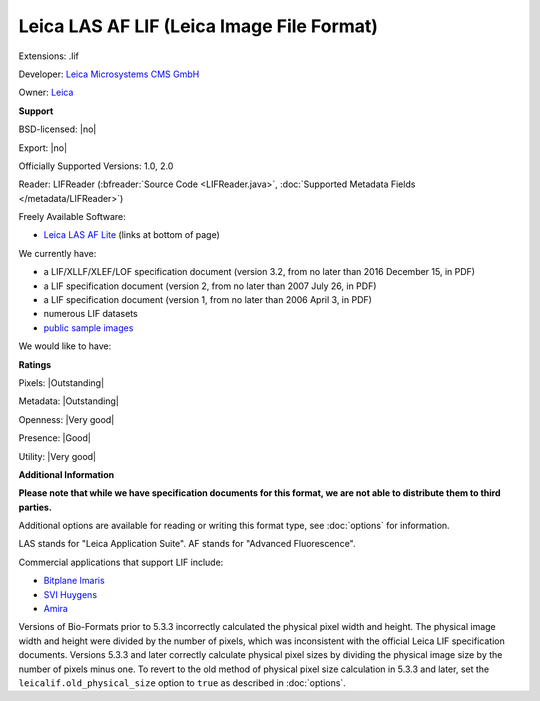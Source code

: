 .. index:: Leica LAS AF LIF (Leica Image File Format)
.. index:: .lif

Leica LAS AF LIF (Leica Image File Format)
===============================================================================

Extensions: .lif

Developer: `Leica Microsystems CMS GmbH <https://www.leica-microsystems.com/>`_

Owner: `Leica <http://www.leica.com/>`_

**Support**


BSD-licensed: |no|

Export: |no|

Officially Supported Versions: 1.0, 2.0

Reader: LIFReader (:bfreader:`Source Code <LIFReader.java>`, :doc:`Supported Metadata Fields </metadata/LIFReader>`)


Freely Available Software:

- `Leica LAS AF Lite <https://www.leica-microsystems.com/products/microscope-software/software-for-life-science-research/las-x/>`_ (links at bottom of page)


We currently have:

* a LIF/XLLF/XLEF/LOF specification document (version 3.2, from no later than 2016 December 15, in PDF) 
* a LIF specification document (version 2, from no later than 2007 July 26, in PDF) 
* a LIF specification document (version 1, from no later than 2006 April 3, in PDF) 
* numerous LIF datasets 
* `public sample images <http://downloads.openmicroscopy.org/images/Leica-LIF/>`__

We would like to have:


**Ratings**


Pixels: |Outstanding|

Metadata: |Outstanding|

Openness: |Very good|

Presence: |Good|

Utility: |Very good|

**Additional Information**

**Please note that while we have specification documents for this
format, we are not able to distribute them to third parties.**

Additional options are available for reading or writing this format type, see
:doc:`options` for information.

LAS stands for "Leica Application Suite". 
AF stands for "Advanced Fluorescence". 

Commercial applications that support LIF include: 

* `Bitplane Imaris <http://www.bitplane.com/>`_ 
* `SVI Huygens <http://svi.nl/>`_ 
* `Amira <http://www.amira.com/>`_ 

Versions of Bio-Formats prior to 5.3.3 incorrectly calculated the physical 
pixel width and height.  The physical image width and height were divided by 
the number of pixels, which was inconsistent with the official Leica LIF 
specification documents.  Versions 5.3.3 and later correctly calculate 
physical pixel sizes by dividing the physical image size by the number of 
pixels minus one.  To revert to the old method of physical pixel size 
calculation in 5.3.3 and later, set the ``leicalif.old_physical_size`` option 
to ``true`` as described in :doc:`options`.
